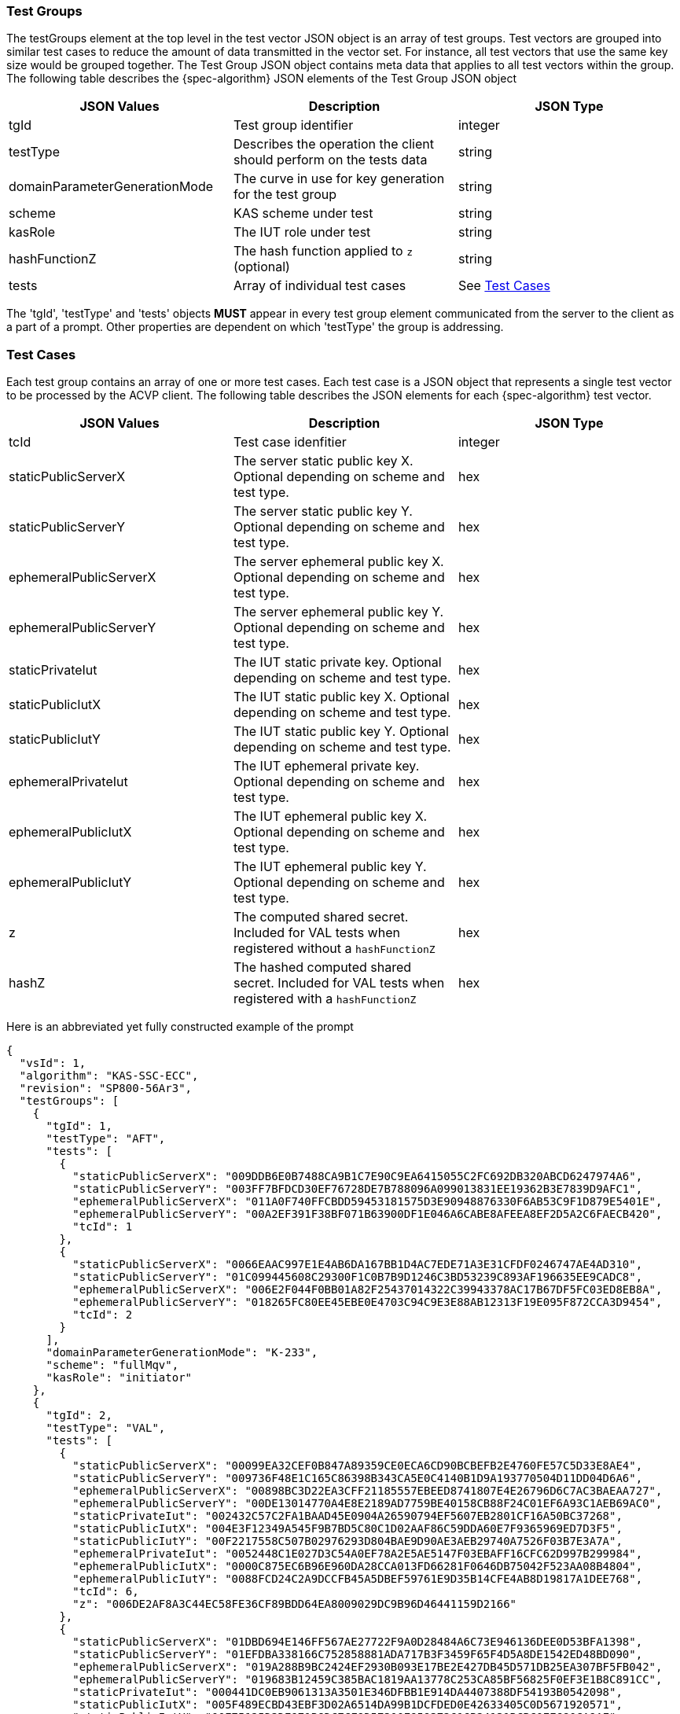 [[tgjs]]
=== Test Groups

The testGroups element at the top level in the test vector JSON object is an array of test	groups. Test vectors are grouped into similar test cases to reduce the amount of data transmitted in the vector set. For instance, all test vectors that use the same key size would be grouped	together. The Test Group JSON object contains meta data that applies to all test vectors within	the group. The following table describes the {spec-algorithm} JSON elements of the Test Group JSON object

|===
| JSON Values | Description | JSON Type

| tgId | Test group identifier | integer
| testType | Describes the operation the client should perform on the tests data | string
| domainParameterGenerationMode | The curve in use for key generation for the test group | string
| scheme | KAS scheme under test | string
| kasRole | The IUT role under test | string
| hashFunctionZ | The hash function applied to `z` (optional) | string
| tests | Array of individual test cases | See <<testCase>>
|===

The 'tgId', 'testType' and 'tests' objects *MUST* appear in every test group element communicated from the server to the client as a part of a prompt. Other properties are dependent on which 'testType' the group is addressing.

[[testCase]]
=== Test Cases

Each test group contains an array of one or more test cases. Each test case is a JSON object that represents a single test vector to be processed by the ACVP client. The following table describes the JSON elements for each {spec-algorithm} test vector.

|===
| JSON Values | Description | JSON Type

| tcId | Test case idenfitier | integer
| staticPublicServerX | The server static public key X. Optional depending on scheme and test type. | hex
| staticPublicServerY | The server static public key Y. Optional depending on scheme and test type. | hex
| ephemeralPublicServerX | The server ephemeral public key X. Optional depending on scheme and test type. | hex
| ephemeralPublicServerY | The server ephemeral public key Y. Optional depending on scheme and test type. | hex
| staticPrivateIut | The IUT static private key. Optional depending on scheme and test type. | hex
| staticPublicIutX | The IUT static public key X. Optional depending on scheme and test type. | hex
| staticPublicIutY | The IUT static public key Y. Optional depending on scheme and test type. | hex
| ephemeralPrivateIut | The IUT ephemeral private key. Optional depending on scheme and test type. | hex
| ephemeralPublicIutX | The IUT ephemeral public key X. Optional depending on scheme and test type. | hex
| ephemeralPublicIutY | The IUT ephemeral public key Y. Optional depending on scheme and test type. | hex
| z | The computed shared secret.  Included for VAL tests when registered without a `hashFunctionZ` | hex
| hashZ | The hashed computed shared secret.  Included for VAL tests when registered with a `hashFunctionZ` | hex
|===

Here is an abbreviated yet fully constructed example of the prompt

[source,json]
----
{
  "vsId": 1,
  "algorithm": "KAS-SSC-ECC",
  "revision": "SP800-56Ar3",
  "testGroups": [
    {
      "tgId": 1,
      "testType": "AFT",
      "tests": [
        {
          "staticPublicServerX": "009DDB6E0B7488CA9B1C7E90C9EA6415055C2FC692DB320ABCD6247974A6",
          "staticPublicServerY": "003FF7BFDCD30EF76728DE7B788096A099013831EE19362B3E7839D9AFC1",
          "ephemeralPublicServerX": "011A0F740FFCBDD59453181575D3E90948876330F6AB53C9F1D879E5401E",
          "ephemeralPublicServerY": "00A2EF391F38BF071B63900DF1E046A6CABE8AFEEA8EF2D5A2C6FAECB420",
          "tcId": 1
        },
        {
          "staticPublicServerX": "0066EAAC997E1E4AB6DA167BB1D4AC7EDE71A3E31CFDF0246747AE4AD310",
          "staticPublicServerY": "01C099445608C29300F1C0B7B9D1246C3BD53239C893AF196635EE9CADC8",
          "ephemeralPublicServerX": "006E2F044F0BB01A82F25437014322C39943378AC17B67DF5FC03ED8EB8A",
          "ephemeralPublicServerY": "018265FC80EE45EBE0E4703C94C9E3E88AB12313F19E095F872CCA3D9454",
          "tcId": 2
        }
      ],
      "domainParameterGenerationMode": "K-233",
      "scheme": "fullMqv",
      "kasRole": "initiator"
    },
    {
      "tgId": 2,
      "testType": "VAL",
      "tests": [
        {
          "staticPublicServerX": "00099EA32CEF0B847A89359CE0ECA6CD90BCBEFB2E4760FE57C5D33E8AE4",
          "staticPublicServerY": "009736F48E1C165C86398B343CA5E0C4140B1D9A193770504D11DD04D6A6",
          "ephemeralPublicServerX": "00898BC3D22EA3CFF21185557EBEED8741807E4E26796D6C7AC3BAEAA727",
          "ephemeralPublicServerY": "00DE13014770A4E8E2189AD7759BE40158CB88F24C01EF6A93C1AEB69AC0",
          "staticPrivateIut": "002432C57C2FA1BAAD45E0904A26590794EF5607EB2801CF16A50BC37268",
          "staticPublicIutX": "004E3F12349A545F9B7BD5C80C1D02AAF86C59DDA60E7F9365969ED7D3F5",
          "staticPublicIutY": "00F2217558C507B02976293D804BAE9D90AE3AEB29740A7526F03B7E3A7A",
          "ephemeralPrivateIut": "0052448C1E027D3C54A0EF78A2E5AE5147F03EBAFF16CFC62D997B299984",
          "ephemeralPublicIutX": "0000C875EC6B96E960DA28CCA013FD66281F0646DB75042F523AA08B4804",
          "ephemeralPublicIutY": "0088FCD24C2A9DCCFB45A5DBEF59761E9D35B14CFE4AB8D19817A1DEE768",
          "tcId": 6,
          "z": "006DE2AF8A3C44EC58FE36CF89BDD64EA8009029DC9B96D46441159D2166"
        },
        {
          "staticPublicServerX": "01DBD694E146FF567AE27722F9A0D28484A6C73E946136DEE0D53BFA1398",
          "staticPublicServerY": "01EFDBA338166C752858881ADA717B3F3459F65F4D5A8DE1542ED48BD090",
          "ephemeralPublicServerX": "019A288B9BC2424EF2930B093E17BE2E427DB45D571DB25EA307BF5FB042",
          "ephemeralPublicServerY": "019683B12459C385BAC1819AA13778C253CA85BF56825F0EF3E1B8C891CC",
          "staticPrivateIut": "000441DC0EB9061313A3501E346DFBB1E914DA4407388DF54193B0542098",
          "staticPublicIutX": "005F489ECBD43EBF3D02A6514DA99B1DCFDED0E42633405C0D5671920571",
          "staticPublicIutY": "00E75125D3DE971B8DC7CF9D57300E959372616B24131BCBC0EE680CA9AF",
          "ephemeralPrivateIut": "0010938CC688C9036923838EB607A468ADB81A6A8D5544DA3A7BF1774D33",
          "ephemeralPublicIutX": "0151C3AFF22BA9390947FD8C59EC1A77879A1491B369B226961747B50475",
          "ephemeralPublicIutY": "00DD94325FDF311D9056512FB15A5E4AAEAC278E90533698AF9D7A8F4144",
          "tcId": 7,
          "z": "017236827F9EB5498DF3151627AE2F5D6835056F669D6D448EA219AE8E2A"
        }
      ],
      "domainParameterGenerationMode": "K-233",
      "scheme": "fullMqv",
      "kasRole": "initiator"
    }]
}
----
